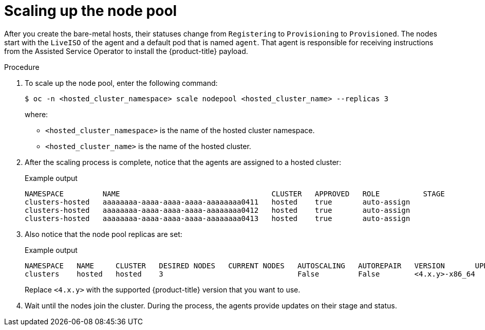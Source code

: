 // Module included in the following assemblies:
//
// * hosted_control_planes/hcp-disconnected/hcp-deploy-dc-bm.adoc

:_mod-docs-content-type: PROCEDURE
[id="hcp-dc-scale-np_{context}"]
= Scaling up the node pool

After you create the bare-metal hosts, their statuses change from `Registering` to `Provisioning` to `Provisioned`. The nodes start with the `LiveISO` of the agent and a default pod that is named `agent`. That agent is responsible for receiving instructions from the Assisted Service Operator to install the {product-title} payload.

.Procedure

. To scale up the node pool, enter the following command:
+
[source,terminal]
----
$ oc -n <hosted_cluster_namespace> scale nodepool <hosted_cluster_name> --replicas 3
----
+
where:

* `<hosted_cluster_namespace>` is the name of the hosted cluster namespace.
* `<hosted_cluster_name>` is the name of the hosted cluster.

. After the scaling process is complete, notice that the agents are assigned to a hosted cluster:
+
.Example output
[source,terminal]
----
NAMESPACE         NAME                                   CLUSTER   APPROVED   ROLE          STAGE
clusters-hosted   aaaaaaaa-aaaa-aaaa-aaaa-aaaaaaaa0411   hosted    true       auto-assign
clusters-hosted   aaaaaaaa-aaaa-aaaa-aaaa-aaaaaaaa0412   hosted    true       auto-assign
clusters-hosted   aaaaaaaa-aaaa-aaaa-aaaa-aaaaaaaa0413   hosted    true       auto-assign
----

. Also notice that the node pool replicas are set:
+
.Example output
[source,terminal]
----
NAMESPACE   NAME     CLUSTER   DESIRED NODES   CURRENT NODES   AUTOSCALING   AUTOREPAIR   VERSION       UPDATINGVERSION   UPDATINGCONFIG   MESSAGE
clusters    hosted   hosted    3                               False         False        <4.x.y>-x86_64                                     Minimum availability requires 3 replicas, current 0 available
----
+
Replace `<4.x.y>` with the supported {product-title} version that you want to use.

. Wait until the nodes join the cluster. During the process, the agents provide updates on their stage and status.
